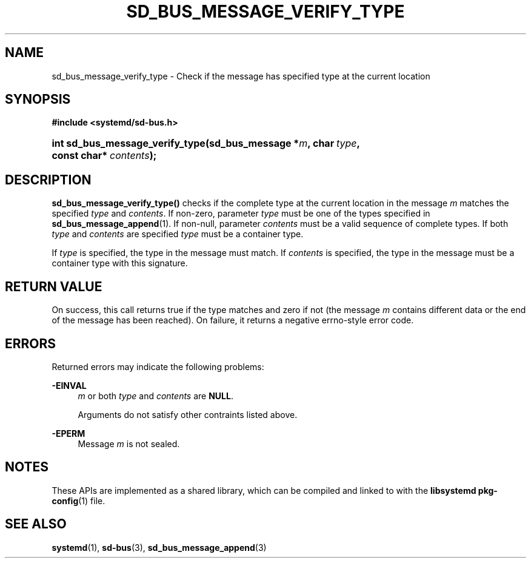 '\" t
.TH "SD_BUS_MESSAGE_VERIFY_TYPE" "3" "" "systemd 240" "sd_bus_message_verify_type"
.\" -----------------------------------------------------------------
.\" * Define some portability stuff
.\" -----------------------------------------------------------------
.\" ~~~~~~~~~~~~~~~~~~~~~~~~~~~~~~~~~~~~~~~~~~~~~~~~~~~~~~~~~~~~~~~~~
.\" http://bugs.debian.org/507673
.\" http://lists.gnu.org/archive/html/groff/2009-02/msg00013.html
.\" ~~~~~~~~~~~~~~~~~~~~~~~~~~~~~~~~~~~~~~~~~~~~~~~~~~~~~~~~~~~~~~~~~
.ie \n(.g .ds Aq \(aq
.el       .ds Aq '
.\" -----------------------------------------------------------------
.\" * set default formatting
.\" -----------------------------------------------------------------
.\" disable hyphenation
.nh
.\" disable justification (adjust text to left margin only)
.ad l
.\" -----------------------------------------------------------------
.\" * MAIN CONTENT STARTS HERE *
.\" -----------------------------------------------------------------
.SH "NAME"
sd_bus_message_verify_type \- Check if the message has specified type at the current location
.SH "SYNOPSIS"
.sp
.ft B
.nf
#include <systemd/sd\-bus\&.h>
.fi
.ft
.HP \w'int\ sd_bus_message_verify_type('u
.BI "int sd_bus_message_verify_type(sd_bus_message\ *" "m" ", char\ " "type" ", const\ char*\ " "contents" ");"
.SH "DESCRIPTION"
.PP
\fBsd_bus_message_verify_type()\fR
checks if the complete type at the current location in the message
\fIm\fR
matches the specified
\fItype\fR
and
\fIcontents\fR\&. If non\-zero, parameter
\fItype\fR
must be one of the types specified in
\fBsd_bus_message_append\fR(1)\&. If non\-null, parameter
\fIcontents\fR
must be a valid sequence of complete types\&. If both
\fItype\fR
and
\fIcontents\fR
are specified
\fItype\fR
must be a container type\&.
.PP
If
\fItype\fR
is specified, the type in the message must match\&. If
\fIcontents\fR
is specified, the type in the message must be a container type with this signature\&.
.SH "RETURN VALUE"
.PP
On success, this call returns true if the type matches and zero if not (the message
\fIm\fR
contains different data or the end of the message has been reached)\&. On failure, it returns a negative errno\-style error code\&.
.SH "ERRORS"
.PP
Returned errors may indicate the following problems:
.PP
\fB\-EINVAL\fR
.RS 4
\fIm\fR
or both
\fItype\fR
and
\fIcontents\fR
are
\fBNULL\fR\&.
.sp
Arguments do not satisfy other contraints listed above\&.
.RE
.PP
\fB\-EPERM\fR
.RS 4
Message
\fIm\fR
is not sealed\&.
.RE
.SH "NOTES"
.PP
These APIs are implemented as a shared library, which can be compiled and linked to with the
\fBlibsystemd\fR\ \&\fBpkg-config\fR(1)
file\&.
.SH "SEE ALSO"
.PP
\fBsystemd\fR(1),
\fBsd-bus\fR(3),
\fBsd_bus_message_append\fR(3)
